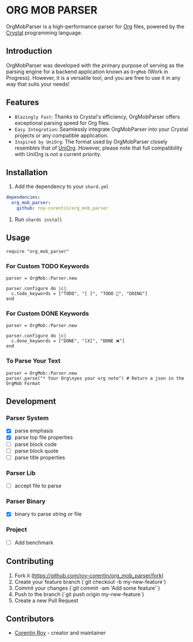 * ORG MOB PARSER

OrgMobParser is a high-performance parser for [[https://orgmode.org/][Org]] files, powered by the [[https://crystal-lang.org/][Crystal]] programming language.

** Introduction
OrgMobParser was developed with the primary purpose of serving as the parsing engine for a backend application known as =OrgMob= (Work in Progress).
However, it is a versatile tool, and you are free to use it in any way that suits your needs!

** Features
+ =Blazingly Fast=: Thanks to Crystal's efficiency, OrgMobParser offers exceptional parsing speed for Org files.
+ =Easy Integration=: Seamlessly integrate OrgMobParser into your Crystal projects or any compatible application.
+ =Inspired by UniOrg=: The format used by OrgMobParser closely resembles that of [[https://github.com/rasendubi/uniorg][UniOrg]]. However, please note that full compatibility with UniOrg is not a current priority.

** Installation
1. Add the dependency to your =shard.yml=

#+begin_src yaml
dependencies:
  org_mob_parser:
    github: roy-corentin/org_mob_parser
#+end_src

2. Run =shards install=

** Usage

#+begin_src crystal
require "org_mob_parser"
#+end_src

*** For Custom TODO Keywords
#+begin_src crystal
parser = OrgMob::Parser.new

parser.configure do |c|
  c.todo_keywords = ["TODO", "[ ]", "TODO 🚩", "DOING"]
end
#+end_src

*** For Custom DONE Keywords
#+begin_src crystal
parser = OrgMob::Parser.new

parser.configure do |c|
  c.done_keywords = ["DONE", "[X]", "DONE ❌"]
end
#+end_src

*** To Parse Your Text
#+begin_src crystal
parser = OrgMob::Parser.new
parser.parse("* Your Org\nyes your org note") # Return a json in the OrgMob Format
#+end_src

** Development

*** Parser System
+ [X] parse emphasis
+ [X] parse top file properties
+ [ ] parse block code
+ [ ] parse block quote
+ [ ] parse title properties

*** Parser Lib
+ [ ] accept file to parse

*** Parser Binary
+ [X] binary to parse string or file

*** Project
+ [ ] Add benchmark

** Contributing

1. Fork it (<https://github.com/roy-corentin/org_mob_parser/fork>)
2. Create your feature branch (`git checkout -b my-new-feature`)
3. Commit your changes (`git commit -am 'Add some feature'`)
4. Push to the branch (`git push origin my-new-feature`)
5. Create a new Pull Request

** Contributors

- [[https://github.com/roy-corentin][Corentin Roy]] - creator and maintainer
